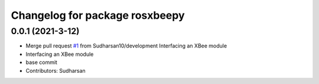 ^^^^^^^^^^^^^^^^^^^^^^^^^^^^^^^
Changelog for package rosxbeepy
^^^^^^^^^^^^^^^^^^^^^^^^^^^^^^^

0.0.1 (2021-3-12)
-----------------
* Merge pull request `#1 <https://github.com/Sudharsan10/ROSXBee/issues/1>`_ from Sudharsan10/development
  Interfacing an XBee module
* Interfacing an XBee module
* base commit
* Contributors: Sudharsan
